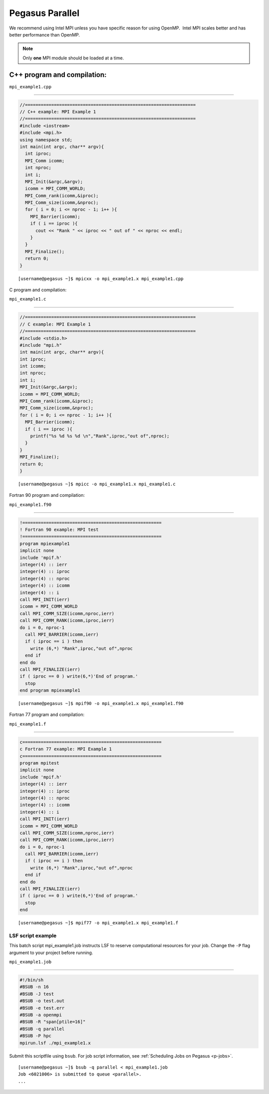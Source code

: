 .. _p-para:

Pegasus Parallel
================

We recommend using Intel MPI unless you have specific reason for using
OpenMP.  Intel MPI scales better and has better performance than OpenMP.

.. note:: Only **one** MPI module should be loaded at a time.

C++ program and compilation:
^^^^^^^^^^^^^^^^^^^^^^^^^^^^

``mpi_example1.cpp``

--------------

.. code:: cpp

    //=================================================================
    // C++ example: MPI Example 1
    //=================================================================
    #include <iostream>
    #include <mpi.h> 
    using namespace std;
    int main(int argc, char** argv){
      int iproc;
      MPI_Comm icomm;
      int nproc;
      int i;
      MPI_Init(&argc,&argv);
      icomm = MPI_COMM_WORLD;
      MPI_Comm_rank(icomm,&iproc);
      MPI_Comm_size(icomm,&nproc);
      for ( i = 0; i <= nproc - 1; i++ ){
        MPI_Barrier(icomm);
        if ( i == iproc ){
          cout << "Rank " << iproc << " out of " << nproc << endl;
        }
      }
      MPI_Finalize();
      return 0;
    }

::

    [username@pegasus ~]$ mpicxx -o mpi_example1.x mpi_example1.cpp

.. _c-program-and-compilation-1:

C program and compilation:
                          

``mpi_example1.c``

--------------

.. code:: c

    //=================================================================
    // C example: MPI Example 1
    //=================================================================
    #include <stdio.h>
    #include "mpi.h" 
    int main(int argc, char** argv){
    int iproc;
    int icomm;
    int nproc;
    int i;
    MPI_Init(&argc,&argv);
    icomm = MPI_COMM_WORLD;
    MPI_Comm_rank(icomm,&iproc);
    MPI_Comm_size(icomm,&nproc);
    for ( i = 0; i <= nproc - 1; i++ ){
      MPI_Barrier(icomm);
      if ( i == iproc ){
        printf("%s %d %s %d \n","Rank",iproc,"out of",nproc);
      }
    }
    MPI_Finalize();
    return 0;
    }

::

    [username@pegasus ~]$ mpicc -o mpi_example1.x mpi_example1.c

Fortran 90 program and compilation:
                                   

``mpi_example1.f90``

--------------

.. code:: fortran

    !=====================================================
    ! Fortran 90 example: MPI test
    !=====================================================
    program mpiexample1
    implicit none
    include 'mpif.h'
    integer(4) :: ierr
    integer(4) :: iproc
    integer(4) :: nproc
    integer(4) :: icomm
    integer(4) :: i
    call MPI_INIT(ierr)
    icomm = MPI_COMM_WORLD
    call MPI_COMM_SIZE(icomm,nproc,ierr)
    call MPI_COMM_RANK(icomm,iproc,ierr)
    do i = 0, nproc-1
      call MPI_BARRIER(icomm,ierr)
      if ( iproc == i ) then
        write (6,*) "Rank",iproc,"out of",nproc
      end if
    end do
    call MPI_FINALIZE(ierr)
    if ( iproc == 0 ) write(6,*)'End of program.'
      stop
    end program mpiexample1

::

    [username@pegasus ~]$ mpif90 -o mpi_example1.x mpi_example1.f90

Fortran 77 program and compilation:
                                   

``mpi_example1.f``

--------------

.. code:: fortran

    c=====================================================
    c Fortran 77 example: MPI Example 1
    c=====================================================
    program mpitest
    implicit none
    include 'mpif.h'
    integer(4) :: ierr
    integer(4) :: iproc
    integer(4) :: nproc
    integer(4) :: icomm
    integer(4) :: i
    call MPI_INIT(ierr)
    icomm = MPI_COMM_WORLD
    call MPI_COMM_SIZE(icomm,nproc,ierr)
    call MPI_COMM_RANK(icomm,iproc,ierr)
    do i = 0, nproc-1
      call MPI_BARRIER(icomm,ierr)
      if ( iproc == i ) then
        write (6,*) "Rank",iproc,"out of",nproc
      end if
    end do
    call MPI_FINALIZE(ierr)
    if ( iproc == 0 ) write(6,*)'End of program.'
      stop
    end

::

    [username@pegasus ~]$ mpif77 -o mpi_example1.x mpi_example1.f

LSF script example
~~~~~~~~~~~~~~~~~~

This batch script mpi_example1.job instructs LSF to reserve
computational resources for your job. Change the ``-P`` flag argument to
your project before running.

``mpi_example1.job``

--------------

.. code:: bash

    #!/bin/sh
    #BSUB -n 16
    #BSUB -J test
    #BSUB -o test.out
    #BSUB -e test.err
    #BSUB -a openmpi
    #BSUB -R "span[ptile=16]"
    #BSUB -q parallel
    #BSUB -P hpc
    mpirun.lsf ./mpi_example1.x

Submit this scriptfile using ``bsub``. For job script information, see
:ref:`Scheduling Jobs on Pegasus <p-jobs>`.

::

    [username@pegasus ~]$ bsub -q parallel < mpi_example1.job
    Job <6021006> is submitted to queue <parallel>.
    ...
